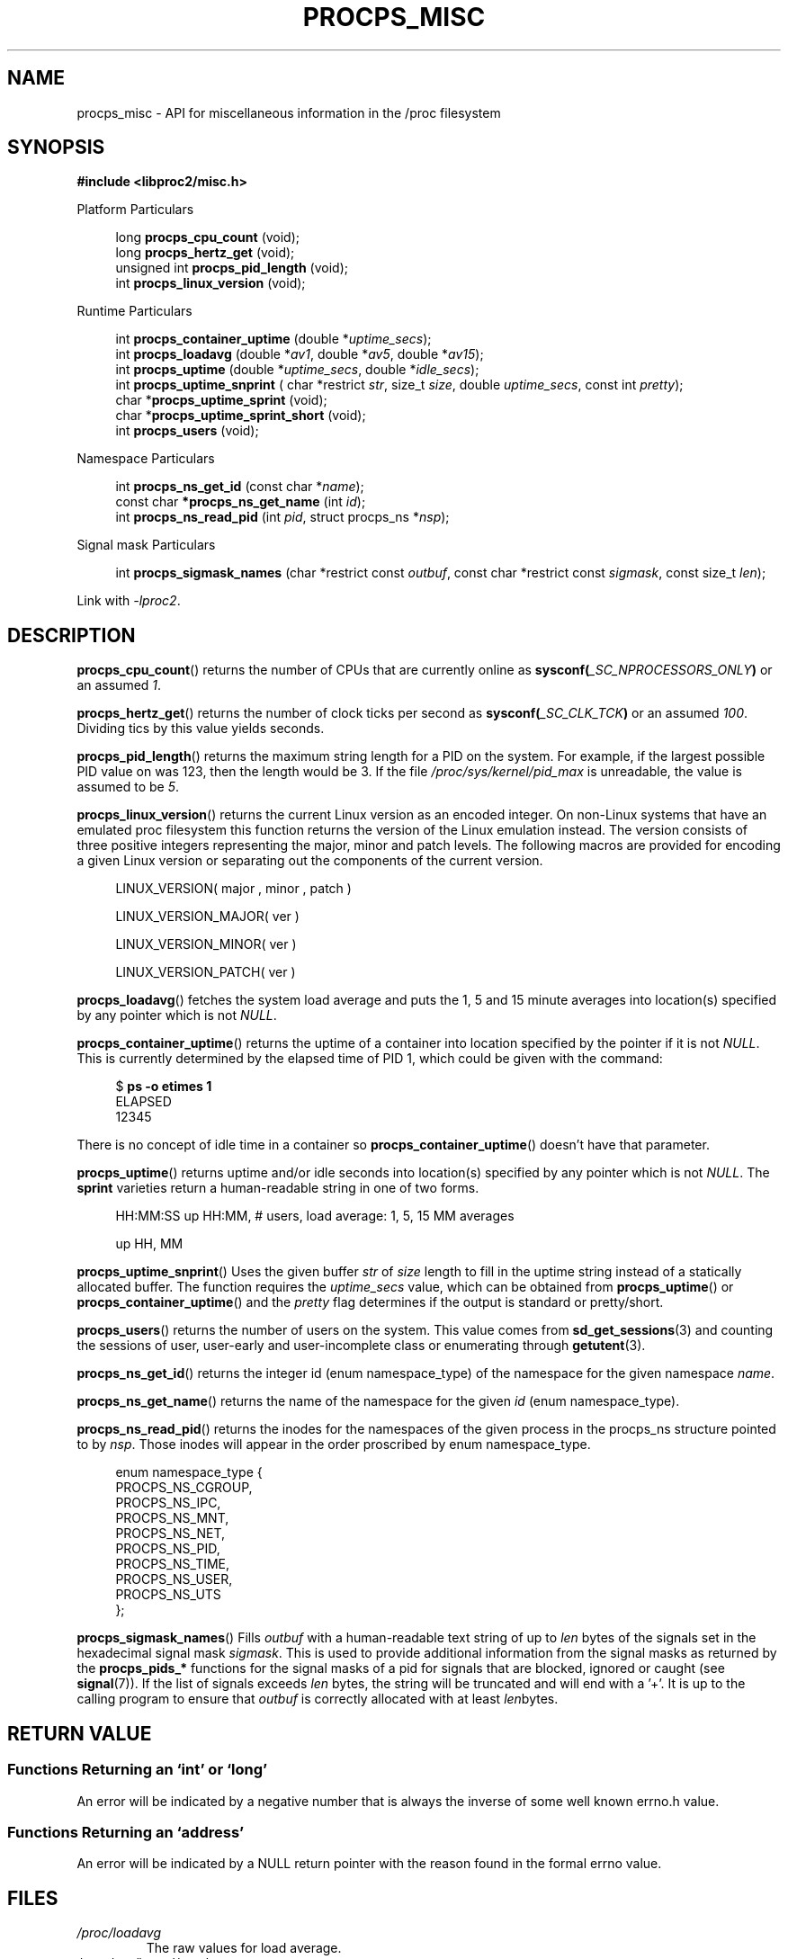 .\"
.\" Copyright (c) 2020-2024 Jim Warner <james.warner@comcast.net>
.\" Copyright (c) 2020-2024 Craig Small <csmall@dropbear.xyz>
.\"
.\" This manual is free software; you can redistribute it and/or
.\" modify it under the terms of the GNU Lesser General Public
.\" License as published by the Free Software Foundation; either
.\" version 2.1 of the License, or (at your option) any later version.
.\"
.\"
.TH PROCPS_MISC 3 "2024-07-01" "libproc2"
.\" Please adjust this date whenever revising the manpage.
.\"
.nh
.SH NAME
procps_misc \- API for miscellaneous information in the /proc filesystem
.SH SYNOPSIS
.nf
.B #include <libproc2/misc.h>
.PP
Platform Particulars
.RS 4
.PP
.RB "long         " procps_cpu_count " (void);
.RB "long         " procps_hertz_get " (void);
.RB "unsigned int " procps_pid_length " (void);
.RB "int          " procps_linux_version " (void);
.RE
.PP
Runtime Particulars
.PP
.RS 4
.RI "int  \fB procps_container_uptime\fR (double *" uptime_secs ");"
.RI "int  \fB procps_loadavg\fR (double *" av1 ", double *" av5 ", double *" av15 ");"
.RI "int  \fB procps_uptime\fR (double *" uptime_secs ", double *" idle_secs ");"
.RI "int  \fB procps_uptime_snprint\fR ( char *restrict " str ", size_t " size ", double " uptime_secs ", const int " pretty ");"
.RB "char *" procps_uptime_sprint " (void);"
.RB "char *" procps_uptime_sprint_short " (void);"
.RB "int   " procps_users " (void);"
.RE
.PP
Namespace Particulars
.PP
.RS 4
.RI "int       \fB  procps_ns_get_id\fR (const char *" name ");"
.RI "const char\fB *procps_ns_get_name\fR (int " id ");"
.RI "int       \fB  procps_ns_read_pid\fR (int " pid ", struct procps_ns *" nsp ");"
.RE
.PP
Signal mask Particulars
.PP
.RS 4
.RI "int       \fB  procps_sigmask_names\fR (char *restrict const " outbuf ", const char *restrict const " sigmask ", const size_t " len ");"
.RE
.P
Link with \fI\-lproc2\fP.
.SH DESCRIPTION
.BR procps_cpu_count ()
returns the number of CPUs that are currently online as
.BI sysconf( _SC_NPROCESSORS_ONLY )
or an assumed \fI1\fR.
.P
.BR procps_hertz_get ()
returns the number of clock ticks per second as
.BI sysconf( _SC_CLK_TCK )
or an assumed \fI100\fR.
Dividing tics by this value yields seconds.
.P
.BR procps_pid_length ()
returns the maximum string length for a PID on the system. For example, if the largest
possible PID value on was 123, then the length would be 3. If the file
\fI/proc/sys/kernel/pid_max\fR is unreadable, the value is assumed to be \fI5\fR.
.P
.BR procps_linux_version ()
returns the current Linux version as an encoded integer. On non-Linux systems that
have an emulated proc filesystem this function returns the version of the
Linux emulation instead.
The version consists of three positive integers representing the major,
minor and patch levels.
The following macros are provided for encoding a given Linux version or
separating out the components of the current version.
.RS 4
.PP
LINUX_VERSION(\ major\ ,\ minor\ ,\ patch\ )
.PP
LINUX_VERSION_MAJOR(\ ver\ )
.PP
LINUX_VERSION_MINOR(\ ver\ )
.PP
LINUX_VERSION_PATCH(\ ver\ )
.RE
.P
.BR procps_loadavg ()
fetches the system load average and puts the 1, 5 and 15 minute averages into
location(s) specified by any pointer which is not \fINULL\fR.
.P
.BR procps_container_uptime ()
returns the uptime of a container into location specified by the pointer
if it is not \fINULL\fR. This is currently determined by the elapsed time of PID 1,
which could be given with the command:
.PP
.in +4n
.EX
$ \fBps -o etimes 1\fR
ELAPSED
12345
.EE
.in
.PP
There is no concept of idle time in a container so \fBprocps_container_uptime\fR()
doesn't have that parameter.
.P
.BR procps_uptime ()
returns uptime and/or idle seconds into location(s) specified by any pointer
which is not \fINULL\fR.
The \fBsprint\fR varieties return a human-readable string in one of two forms.
.RS 4
.PP
HH:MM:SS up HH:MM, # users, load average: 1, 5, 15 MM averages
.PP
up HH, MM
.RE
.P
.BR procps_uptime_snprint ()
Uses the given buffer \fIstr\fR of \fIsize\fR length to fill in the uptime string
instead of a statically allocated buffer.
The function requires the \fIuptime_secs\fR value, which can be obtained from
.BR procps_uptime ()
or
.BR procps_container_uptime ()
and the \fIpretty\fR flag determines if the output is standard or pretty/short.
.P
.BR procps_users ()
returns the number of users on the system. This value comes from
.BR sd_get_sessions (3)
and counting the sessions of user, user-early and user-incomplete class
or enumerating through
.BR getutent (3).
.P
.BR procps_ns_get_id ()
returns the integer id (enum namespace_type) of the namespace for the given namespace \fIname\fR.
.P
.BR procps_ns_get_name ()
returns the name of the namespace for the given \fIid\fR (enum namespace_type).
.P
.BR procps_ns_read_pid ()
returns the inodes for the namespaces of the given process in the
procps_ns structure pointed to by \fInsp\fR.
Those inodes will appear in the order proscribed by enum namespace_type.
.PP
.RS 4
.nf
enum namespace_type {
    PROCPS_NS_CGROUP,
    PROCPS_NS_IPC,
    PROCPS_NS_MNT,
    PROCPS_NS_NET,
    PROCPS_NS_PID,
    PROCPS_NS_TIME,
    PROCPS_NS_USER,
    PROCPS_NS_UTS
};
.fi
.RE
.P
.BR procps_sigmask_names ()
Fills \fIoutbuf\fR with a human-readable text string of up to \fIlen\fR
bytes of the signals set in the hexadecimal signal mask \fIsigmask\fR.
This is used to provide additional information from the signal masks as returned
by the \fBprocps_pids_*\fR functions for the signal masks of a pid for signals that
are blocked, ignored or caught (see
.BR signal (7)).
If the list of signals exceeds \fIlen\fR bytes, the string will be truncated and
will end with a '+'. It is up to the calling program to ensure that \fIoutbuf\fR
is correctly allocated with at least \fIlen\fRbytes.
.SH RETURN VALUE
.SS Functions Returning an \[oq]int\[cq] or \[oq]long\[cq]
An error will be indicated by a negative number that
is always the inverse of some well known errno.h value.
.SS Functions Returning an \[oq]address\[cq]
An error will be indicated by a NULL return pointer
with the reason found in the formal errno value.
.SH FILES
.TP
.I /proc/loadavg
The raw values for load average.
.TP
.I /proc/sys/kernel/osrelease
Contains the release version of the Linux kernel or proc filesystem.
.TP
.I /proc/sys/kernel/pid_max
Contains the value at which PIDs wrap around, one greater than the maximum PID value.
.TP
.I /proc/uptime
The raw values for system uptime and idle time.
.TP
.IR /proc/ PID /ns
contains the set of namespaces for a particular
.IR PID .
.SH SEE ALSO
.BR procps (3),
.BR procps_pids (3),
.BR getutent (3),
.BR sd_get_sessions (3),
.BR proc (5),
.BR signals (7).
